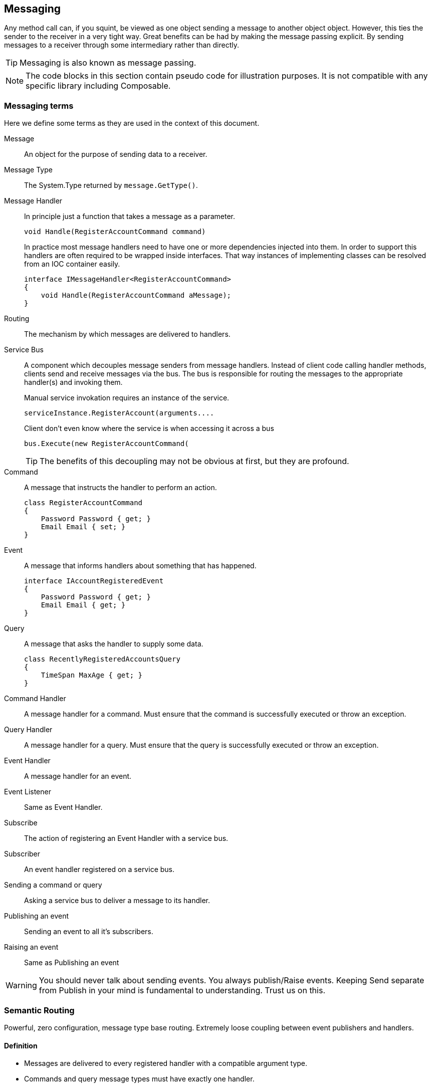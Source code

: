 
== Messaging
Any method call can, if you squint, be viewed as one object sending a message to another object object.
However, this ties the sender to the receiver in a very tight way.
Great benefits can be had by making the message passing explicit.
By sending messages to a receiver through some intermediary rather than directly.

TIP: Messaging is also known as message passing.

NOTE: The code blocks in this section contain pseudo code for illustration purposes.
It is not compatible with any specific library including Composable.

=== Messaging terms
Here we define some terms as they are used in the context of this document.

Message::
An object for the purpose of sending data to a receiver.

Message Type::
The System.Type returned by `message.GetType()`.

Message Handler::
In principle just a function that takes a message as a parameter.
+
[source,csharp]
----
void Handle(RegisterAccountCommand command)
----
+
In practice most message handlers need to have one or more dependencies injected into them.
In order to support this handlers are often required to be wrapped inside interfaces.
 That way instances of implementing classes can be resolved from an IOC container easily.
+
[source,csharp]
----
interface IMessageHandler<RegisterAccountCommand>
{
    void Handle(RegisterAccountCommand aMessage);
}
----

Routing::
The mechanism by which messages are delivered to handlers.

Service Bus::
A component which decouples message senders from message handlers.
Instead of client code calling handler methods, clients send and receive messages via the bus.
The bus is responsible for routing the messages to the appropriate handler(s) and invoking them.
+
[source]
.Manual service invokation requires an instance of the service.
----
serviceInstance.RegisterAccount(arguments....
----
+
[source,csharp]
.Client don't even know where the service is when accessing it across a bus
----
bus.Execute(new RegisterAccountCommand(
----
+
TIP: The benefits of this decoupling may not be obvious at first, but they are profound.

Command::
A message that instructs the handler to perform an action.
+
[source,csharp]
----
class RegisterAccountCommand
{
    Password Password { get; }
    Email Email { set; }
}
----

Event::
A message that informs handlers about something that has happened.
+
[source,csharp]
----
interface IAccountRegisteredEvent
{
    Password Password { get; }
    Email Email { get; }
}
----

Query::
A message that asks the handler to supply some data.
+
[source,csharp]
----
class RecentlyRegisteredAccountsQuery
{
    TimeSpan MaxAge { get; }
}
----

Command Handler::
A message handler for a command. Must ensure that the command is successfully executed or throw an exception.

Query Handler::
A message handler for a query. Must ensure that the query is successfully executed or throw an exception.

Event Handler::
A message handler for an event.

Event Listener::
Same as Event Handler.

Subscribe::
The action of registering an Event Handler with a service bus.

Subscriber::
An event handler registered on a service bus.

Sending a command or query::
Asking a service bus to deliver a message to its handler.

Publishing an event::
Sending an event to all it's subscribers.

Raising an event::
Same as Publishing an event

WARNING: You should never talk about sending events.
You always publish/Raise events.
Keeping Send separate from Publish in your mind is fundamental to understanding.
Trust us on this.


=== Semantic Routing
Powerful, zero configuration, message type base routing.
Extremely loose coupling between event publishers and handlers.

==== Definition
* Messages are delivered to every registered handler with a compatible argument type.
* Commands and query message types must have exactly one handler.

TIP: Note that the first rule is really just standard polymorphism.

TIP: Semantic Routing is also known as "Polymorphic routing" or "Polymorphic  dispatching".

==== Clarifying examples
While the rules might be simple their consequences can be anything but.
Let's try some basic examples.

[source,csharp]
.Given these event interfaces and implementing classes
----
interface IA
interface IB : IA
interface IC : IB

class A : IA {}
class B : IB {}
class C : IC {}
----

[source,csharp]
.And these handler methods registered on our service bus
----
void HandleA(IAEvent //Handles IA, IB and IC
void HandleB(IBEvent //Handles IB and IC
void HandleC(IBEvent //Handles only IC
----

[source,csharp]
.Let's publish some events and examine the results.
----
serviceBus.Publish(new A()); //Delivered to HandleA
serviceBus.Publish(new B()); //Delivered to HandleA and HandleB
serviceBus.Publish(new C()); //Delivered to HandleA, HandleB and HandleC
----

==== Loose coupling through interfaces
Working with events in terms of interfaces give a great mount of flexibility.
Here is a partial list of things it is possible to do without having to change any code in any event listener.

* Refactoring event classes
* Adding event classes
* Adding event interfaces
* Changing event inheritance hierarchy

TIP: The benefits of this are hard to overstate.
Make sure to remember to always think about events in terms of interfaces.
The event classes are an implementation detail that should only ever be known by the code that publishes the event.

WARNING: *Never subscribe to an event class*. You will lose all the benefits just discussed.

